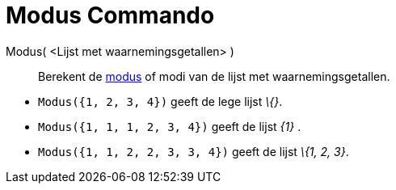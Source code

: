 = Modus Commando
:page-en: commands/Mode_Command
ifdef::env-github[:imagesdir: /nl/modules/ROOT/assets/images]

Modus( <Lijst met waarnemingsgetallen> )::
  Berekent de http://en.wikipedia.org/wiki/nl:Modus_(statistiek)[modus] of modi van de lijst met waarnemingsgetallen.

[EXAMPLE]
====

* `++Modus({1, 2, 3, 4})++` geeft de lege lijst _\{}_.
* `++Modus({1, 1, 1, 2, 3, 4})++` geeft de lijst _\{1}_ .
* `++Modus({1, 1, 2, 2, 3, 3, 4})++` geeft de lijst _\{1, 2, 3}_.

====

